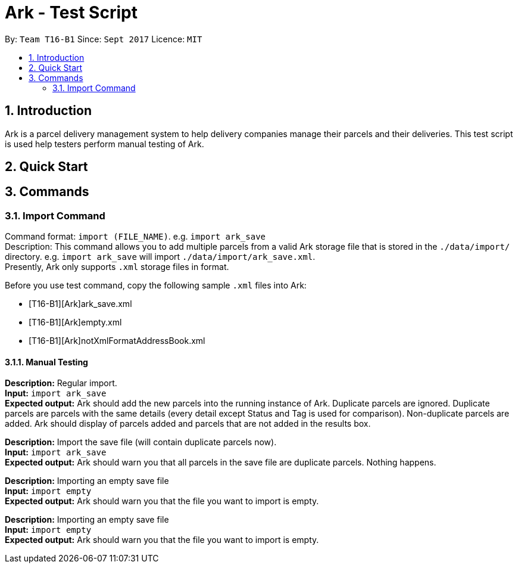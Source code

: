 = Ark - Test Script
:toc:
:toc-title:
:toc-placement: preamble
:sectnums:
:imagesDir: images
:stylesDir: stylesheets
:experimental:
ifdef::env-github[]
:tip-caption: :bulb:
:note-caption: :information_source:
endif::[]
:repoURL: https://github.com/CS2103AUG2017-T16-B1/main/tree/master

By: `Team T16-B1`      Since: `Sept 2017`      Licence: `MIT`

== Introduction
Ark is a parcel delivery management system to help delivery companies manage their parcels and their
deliveries. This test script is used help testers perform manual testing of Ark.

== Quick Start



== Commands

=== Import Command

Command format: `import (FILE_NAME)`. e.g. `import ark_save` +
Description: This command allows you to add multiple parcels from a valid Ark storage file that is stored
 in the `./data/import/` directory. e.g. `import ark_save` will import `./data/import/ark_save.xml`. +
Presently, Ark only supports `.xml` storage files in format. +

Before you use test command, copy the following sample `.xml` files into Ark: +

* [T16-B1][Ark]ark_save.xml
* [T16-B1][Ark]empty.xml
* [T16-B1][Ark]notXmlFormatAddressBook.xml

==== Manual Testing

*Description:* Regular import. +
*Input:* `import ark_save` +
*Expected output:* Ark should add the new parcels into the running instance of Ark. Duplicate parcels are ignored.
Duplicate parcels are parcels with the same details (every detail except Status and Tag is used for comparison).
Non-duplicate parcels are added. Ark should display of parcels added and parcels that are not added in the results box. +

*Description:*  Import the save file (will contain duplicate parcels now). +
*Input:* `import ark_save` +
*Expected output:* Ark should warn you that all parcels in the save file are duplicate parcels. Nothing happens. +

*Description:* Importing an empty save file +
*Input:* `import empty` +
*Expected output:* Ark should warn you that the file you want to import is empty.

*Description:* Importing an empty save file +
*Input:* `import empty` +
*Expected output:* Ark should warn you that the file you want to import is empty.





